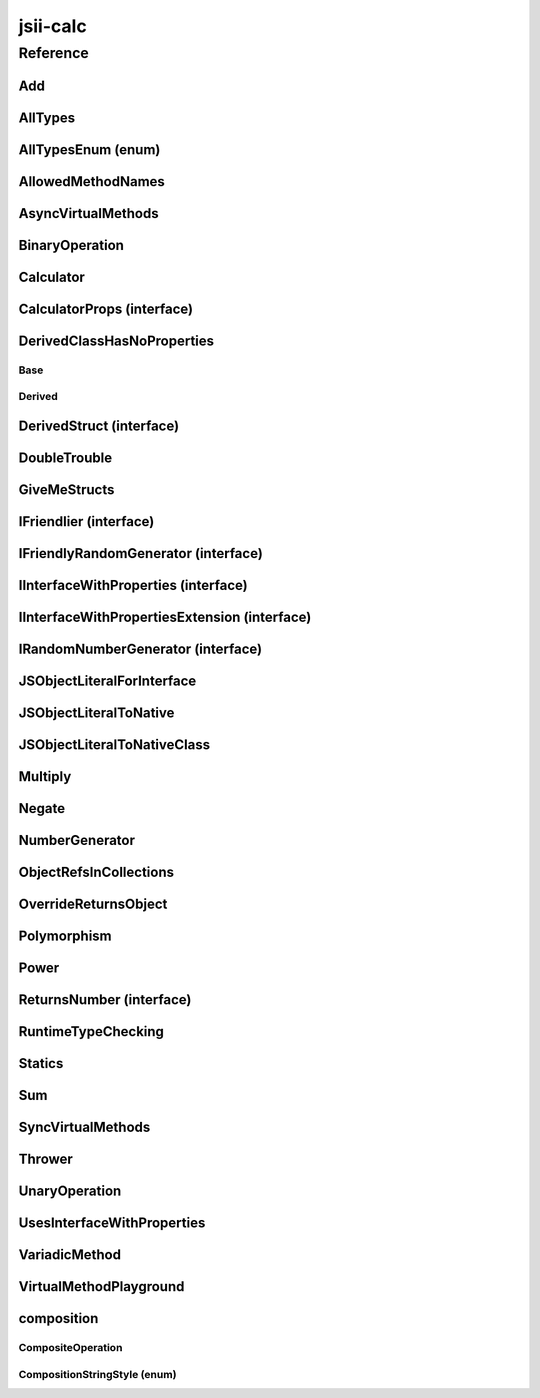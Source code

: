 jsii-calc
=========

.. mdinclude:: ./_jsii-calc.README.md

Reference
---------

.. py:module:: jsii-calc

Add
^^^

.. py:class:: Add(lhs, rhs)

   The "+" binary operation.


   :extends: :py:class:`~jsii-calc.BinaryOperation`
   :param lhs: Left-hand side operand
   :type lhs: :py:class:`~jsii-calc-lib.Value`
   :param rhs: Right-hand side operand
   :type rhs: :py:class:`~jsii-calc-lib.Value`

   .. py:method:: toString() -> string

      String representation of the value.


      :rtype: string


   .. py:attribute:: value

      The value.


      :type: number *(readonly)*


AllTypes
^^^^^^^^

.. py:class:: AllTypes()

   This class includes property for all types supported by jsii. The setters will validate that the value set is of the expected type and throw otherwise.



   .. py:attribute:: booleanProperty

      :type: boolean


   .. py:attribute:: stringProperty

      :type: string


   .. py:attribute:: numberProperty

      :type: number


   .. py:attribute:: dateProperty

      :type: date


   .. py:attribute:: jsonProperty

      :type: json


   .. py:attribute:: mapProperty

      :type: number


   .. py:attribute:: arrayProperty

      :type: string


   .. py:attribute:: anyProperty

      :type: any


   .. py:attribute:: anyArrayProperty

      :type: any


   .. py:attribute:: anyMapProperty

      :type: any


   .. py:attribute:: unionProperty

      :type: string or number or :py:class:`~jsii-calc.Multiply`


   .. py:attribute:: unionArrayProperty

      :type: number or :py:class:`~jsii-calc.composition.CompositeOperation`


   .. py:attribute:: unionMapProperty

      :type: string or number


   .. py:attribute:: enumProperty

      :type: :py:class:`~jsii-calc.AllTypesEnum`


   .. py:attribute:: enumPropertyValue

      :type: number *(readonly)*


AllTypesEnum (enum)
^^^^^^^^^^^^^^^^^^^

.. py:class:: AllTypesEnum

   .. py:data:: MyEnumValue

   .. py:data:: YourEnumValue

   .. py:data:: ThisIsGreat


AllowedMethodNames
^^^^^^^^^^^^^^^^^^

.. py:class:: AllowedMethodNames()


   .. py:method:: getFoo(withParam) -> string

      getXxx() is not allowed (see negatives), but getXxx(a, ...) is okay.


      :param withParam: 
      :type withParam: string
      :rtype: string


   .. py:method:: getBar(_p1, _p2)

      :param _p1: 
      :type _p1: string
      :param _p2: 
      :type _p2: number


   .. py:method:: setFoo(_x, _y)

      setFoo(x) is not allowed (see negatives), but setXxx(a, b, ...) is okay.


      :param _x: 
      :type _x: string
      :param _y: 
      :type _y: number


   .. py:method:: setBar(_x, _y, _z)

      :param _x: 
      :type _x: string
      :param _y: 
      :type _y: number
      :param _z: 
      :type _z: boolean


AsyncVirtualMethods
^^^^^^^^^^^^^^^^^^^

.. py:class:: AsyncVirtualMethods()


   .. py:method:: callMe() -> number

      :rtype: number


   .. py:method:: overrideMe(mult) -> number

      :param mult: 
      :type mult: number
      :rtype: number


   .. py:method:: overrideMeToo() -> number

      :rtype: number


   .. py:method:: callMe2() -> number

      Just calls "overrideMeToo"


      :rtype: number


   .. py:method:: callMeDoublePromise() -> number

      This method calls the "callMe" async method indirectly, which will then invoke a virtual method. This is a "double promise" situation, which means that callbacks are not going to be available immediate, but only after an "immediates" cycle.


      :rtype: number


   .. py:method:: dontOverrideMe() -> number

      :rtype: number


BinaryOperation
^^^^^^^^^^^^^^^

.. py:class:: BinaryOperation(lhs, rhs)

   Represents an operation with two operands.


   :extends: :py:class:`~jsii-calc-lib.Operation`
   :implements: :py:class:`~jsii-calc-lib.IFriendly`
   :abstract: Yes
   :param lhs: Left-hand side operand
   :type lhs: :py:class:`~jsii-calc-lib.Value`
   :param rhs: Right-hand side operand
   :type rhs: :py:class:`~jsii-calc-lib.Value`

   .. py:method:: hello() -> string

      Say hello!


      :rtype: string


   .. py:attribute:: lhs

      Left-hand side operand


      :type: :py:class:`~jsii-calc-lib.Value` *(readonly)*


   .. py:attribute:: rhs

      Right-hand side operand


      :type: :py:class:`~jsii-calc-lib.Value` *(readonly)*


Calculator
^^^^^^^^^^

.. py:class:: Calculator([props])

   A calculator which maintains a current value and allows adding operations.


   :extends: :py:class:`~jsii-calc.composition.CompositeOperation`
   :param props: Initialization properties.
   :type props: :py:class:`~jsii-calc.CalculatorProps` or None

   .. py:method:: add(value)

      Adds a number to the current value.


      :param value: 
      :type value: number


   .. py:method:: mul(value)

      Multiplies the current value by a number.


      :param value: 
      :type value: number


   .. py:method:: pow(value)

      Raises the current value by a power.


      :param value: 
      :type value: number


   .. py:method:: neg()

      Negates the current value.




   .. py:method:: readUnionValue() -> number

      Returns teh value of the union property (if defined).


      :rtype: number


   .. py:attribute:: curr

      The current value.


      :type: :py:class:`~jsii-calc-lib.Value`


   .. py:attribute:: operationsMap

      A map of per operation name of all operations performed.


      :type: :py:class:`~jsii-calc-lib.Value` *(readonly)*


   .. py:attribute:: operationsLog

      A log of all operations.


      :type: :py:class:`~jsii-calc-lib.Value` *(readonly)*


   .. py:attribute:: maxValue

      The maximum value allows in this calculator.


      :type: number or None


   .. py:attribute:: expression

      Returns the expression.


      :type: :py:class:`~jsii-calc-lib.Value` *(readonly)*


   .. py:attribute:: unionProperty

      Example of a property that accepts a union of types.


      :type: :py:class:`~jsii-calc.Add` or :py:class:`~jsii-calc.Multiply` or :py:class:`~jsii-calc.Power` or None


CalculatorProps (interface)
^^^^^^^^^^^^^^^^^^^^^^^^^^^

.. py:class:: CalculatorProps

   Properties for Calculator.




   .. py:attribute:: initialValue

      :type: number or None


   .. py:attribute:: maximumValue

      :type: number or None



DerivedClassHasNoProperties
^^^^^^^^^^^^^^^^^^^^^^^^^^^
.. py:module:: jsii-calc.DerivedClassHasNoProperties

Base
~~~~

.. py:class:: Base()


   .. py:attribute:: prop

      :type: string


Derived
~~~~~~~

.. py:class:: Derived()

   :extends: :py:class:`~jsii-calc.DerivedClassHasNoProperties.Base`


.. py:currentmodule:: jsii-calc

DerivedStruct (interface)
^^^^^^^^^^^^^^^^^^^^^^^^^

.. py:class:: DerivedStruct

   A struct which derives from another struct.


   :extends: :py:class:`~jsii-calc-lib.MyFirstStruct`


   .. py:attribute:: nonPrimitive

      An example of a non primitive property.


      :type: :py:class:`~jsii-calc.DoubleTrouble`


   .. py:attribute:: bool

      :type: boolean


   .. py:attribute:: anotherRequired

      :type: date


   .. py:attribute:: optionalArray

      :type: string or None


   .. py:attribute:: anotherOptional

      This is optional.


      :type: :py:class:`~jsii-calc-lib.Value` or None


DoubleTrouble
^^^^^^^^^^^^^

.. py:class:: DoubleTrouble()

   :implements: :py:class:`~jsii-calc.IFriendlyRandomGenerator`

   .. py:method:: next() -> number

      Returns another random number.


      :rtype: number


   .. py:method:: hello() -> string

      Say hello!


      :rtype: string


GiveMeStructs
^^^^^^^^^^^^^

.. py:class:: GiveMeStructs()


   .. py:method:: readFirstNumber(first) -> number

      Returns the "anumber" from a MyFirstStruct struct;


      :param first: 
      :type first: :py:class:`~jsii-calc-lib.MyFirstStruct`
      :rtype: number


   .. py:method:: readDerivedNonPrimitive(derived) -> jsii-calc.DoubleTrouble

      Returns the boolean from a DerivedStruct struct.


      :param derived: 
      :type derived: :py:class:`~jsii-calc.DerivedStruct`
      :rtype: :py:class:`~jsii-calc.DoubleTrouble`


   .. py:method:: derivedToFirst(derived) -> jsii-calc-lib.MyFirstStruct

      Accepts a struct of type DerivedStruct and returns a struct of type FirstStruct.


      :param derived: 
      :type derived: :py:class:`~jsii-calc.DerivedStruct`
      :rtype: :py:class:`~jsii-calc-lib.MyFirstStruct`


   .. py:attribute:: structLiteral

      :type: :py:class:`~jsii-calc-lib.StructWithOnlyOptionals` *(readonly)*


IFriendlier (interface)
^^^^^^^^^^^^^^^^^^^^^^^

.. py:class:: IFriendlier

   Even friendlier classes can implement this interface.


   :extends: :py:class:`~jsii-calc-lib.IFriendly`


   .. py:method:: goodbye() -> string

      Say goodbye.


      :return: A goodbye blessing.
      :rtype: string


   .. py:method:: farewell() -> string

      Say farewell.


      :rtype: string


IFriendlyRandomGenerator (interface)
^^^^^^^^^^^^^^^^^^^^^^^^^^^^^^^^^^^^

.. py:class:: IFriendlyRandomGenerator

   :extends: :py:class:`~jsii-calc.IRandomNumberGenerator`
   :extends: :py:class:`~jsii-calc-lib.IFriendly`


IInterfaceWithProperties (interface)
^^^^^^^^^^^^^^^^^^^^^^^^^^^^^^^^^^^^

.. py:class:: IInterfaceWithProperties



   .. py:attribute:: readOnlyString

      :type: string *(readonly)*


   .. py:attribute:: readWriteString

      :type: string


IInterfaceWithPropertiesExtension (interface)
^^^^^^^^^^^^^^^^^^^^^^^^^^^^^^^^^^^^^^^^^^^^^

.. py:class:: IInterfaceWithPropertiesExtension

   :extends: :py:class:`~jsii-calc.IInterfaceWithProperties`


   .. py:attribute:: foo

      :type: number


IRandomNumberGenerator (interface)
^^^^^^^^^^^^^^^^^^^^^^^^^^^^^^^^^^

.. py:class:: IRandomNumberGenerator

   Generates random numbers.




   .. py:method:: next() -> number

      Returns another random number.


      :return: A random number.
      :rtype: number


JSObjectLiteralForInterface
^^^^^^^^^^^^^^^^^^^^^^^^^^^

.. py:class:: JSObjectLiteralForInterface()


   .. py:method:: giveMeFriendly() -> jsii-calc-lib.IFriendly

      :rtype: :py:class:`~jsii-calc-lib.IFriendly`


   .. py:method:: giveMeFriendlyGenerator() -> jsii-calc.IFriendlyRandomGenerator

      :rtype: :py:class:`~jsii-calc.IFriendlyRandomGenerator`


JSObjectLiteralToNative
^^^^^^^^^^^^^^^^^^^^^^^

.. py:class:: JSObjectLiteralToNative()


   .. py:method:: returnLiteral() -> jsii-calc.JSObjectLiteralToNativeClass

      :rtype: :py:class:`~jsii-calc.JSObjectLiteralToNativeClass`


JSObjectLiteralToNativeClass
^^^^^^^^^^^^^^^^^^^^^^^^^^^^

.. py:class:: JSObjectLiteralToNativeClass()


   .. py:attribute:: propA

      :type: string


   .. py:attribute:: propB

      :type: number


Multiply
^^^^^^^^

.. py:class:: Multiply(lhs, rhs)

   The "*" binary operation.


   :extends: :py:class:`~jsii-calc.BinaryOperation`
   :implements: :py:class:`~jsii-calc.IFriendlier`
   :implements: :py:class:`~jsii-calc.IRandomNumberGenerator`
   :param lhs: Left-hand side operand
   :type lhs: :py:class:`~jsii-calc-lib.Value`
   :param rhs: Right-hand side operand
   :type rhs: :py:class:`~jsii-calc-lib.Value`

   .. py:method:: toString() -> string

      String representation of the value.


      :rtype: string


   .. py:method:: goodbye() -> string

      Say goodbye.


      :rtype: string


   .. py:method:: farewell() -> string

      Say farewell.


      :rtype: string


   .. py:method:: next() -> number

      Returns another random number.


      :rtype: number


   .. py:attribute:: value

      The value.


      :type: number *(readonly)*


Negate
^^^^^^

.. py:class:: Negate(operand)

   The negation operation ("-value")


   :extends: :py:class:`~jsii-calc.UnaryOperation`
   :implements: :py:class:`~jsii-calc.IFriendlier`
   :param operand: 
   :type operand: :py:class:`~jsii-calc-lib.Value`

   .. py:method:: toString() -> string

      String representation of the value.


      :rtype: string


   .. py:method:: hello() -> string

      Say hello!


      :rtype: string


   .. py:method:: goodbye() -> string

      Say goodbye.


      :rtype: string


   .. py:method:: farewell() -> string

      Say farewell.


      :rtype: string


   .. py:attribute:: value

      The value.


      :type: number *(readonly)*


NumberGenerator
^^^^^^^^^^^^^^^

.. py:class:: NumberGenerator(generator)

   This allows us to test that a reference can be stored for objects that implement interfaces.


   :param generator: 
   :type generator: :py:class:`~jsii-calc.IRandomNumberGenerator`

   .. py:method:: nextTimes100() -> number

      :rtype: number


   .. py:method:: isSameGenerator(gen) -> boolean

      :param gen: 
      :type gen: :py:class:`~jsii-calc.IRandomNumberGenerator`
      :rtype: boolean


   .. py:attribute:: generator

      :type: :py:class:`~jsii-calc.IRandomNumberGenerator`


ObjectRefsInCollections
^^^^^^^^^^^^^^^^^^^^^^^

.. py:class:: ObjectRefsInCollections()

   Verify that object references can be passed inside collections.



   .. py:method:: sumFromArray(values) -> number

      Returns the sum of all values


      :param values: 
      :type values: :py:class:`~jsii-calc-lib.Value`
      :rtype: number


   .. py:method:: sumFromMap(values) -> number

      Returns the sum of all values in a map


      :param values: 
      :type values: :py:class:`~jsii-calc-lib.Value`
      :rtype: number


OverrideReturnsObject
^^^^^^^^^^^^^^^^^^^^^

.. py:class:: OverrideReturnsObject()


   .. py:method:: test(obj) -> number

      :param obj: 
      :type obj: :py:class:`~jsii-calc.ReturnsNumber`
      :rtype: number


Polymorphism
^^^^^^^^^^^^

.. py:class:: Polymorphism()


   .. py:method:: sayHello(friendly) -> string

      :param friendly: 
      :type friendly: :py:class:`~jsii-calc-lib.IFriendly`
      :rtype: string


Power
^^^^^

.. py:class:: Power(base, pow)

   The power operation.


   :extends: :py:class:`~jsii-calc.composition.CompositeOperation`
   :param base: The base of the power
   :type base: :py:class:`~jsii-calc-lib.Value`
   :param pow: The number of times to multiply
   :type pow: :py:class:`~jsii-calc-lib.Value`

   .. py:attribute:: base

      The base of the power


      :type: :py:class:`~jsii-calc-lib.Value` *(readonly)*


   .. py:attribute:: pow

      The number of times to multiply


      :type: :py:class:`~jsii-calc-lib.Value` *(readonly)*


   .. py:attribute:: expression

      The expression that this operation consists of. Must be implemented by derived classes.


      :type: :py:class:`~jsii-calc-lib.Operation` *(readonly)*


ReturnsNumber (interface)
^^^^^^^^^^^^^^^^^^^^^^^^^

.. py:class:: ReturnsNumber



   .. py:attribute:: numberProp

      :type: number *(readonly)*


   .. py:method:: obtainNumber() -> number

      :rtype: number


RuntimeTypeChecking
^^^^^^^^^^^^^^^^^^^

.. py:class:: RuntimeTypeChecking()


   .. py:method:: methodWithOptionalArguments(arg1, arg2, [arg3])

      Used to verify verification of number of method arguments.


      :param arg1: 
      :type arg1: number
      :param arg2: 
      :type arg2: string
      :param arg3: 
      :type arg3: date or None


Statics
^^^^^^^

.. py:class:: Statics(value)

   :param value: 
   :type value: string

   .. py:staticmethod:: staticMethod(name) -> string

      Jsdocs for static method


      :param name: The name of the person to say hello to
      :type name: string
      :rtype: string


   .. py:method:: justMethod() -> string

      :rtype: string


   .. py:attribute:: value

      :type: string *(readonly)*


   .. py:attribute:: Foo

      Jsdocs for static property.


      :type: string *(readonly)* *(static)*


   .. py:attribute:: Instance

      Jsdocs for static getter. Jsdocs for static setter.


      :type: :py:class:`~jsii-calc.Statics` *(static)*


Sum
^^^

.. py:class:: Sum()

   An operation that sums multiple values.


   :extends: :py:class:`~jsii-calc.composition.CompositeOperation`

   .. py:attribute:: parts

      The parts to sum.


      :type: :py:class:`~jsii-calc-lib.Value`


   .. py:attribute:: expression

      The expression that this operation consists of. Must be implemented by derived classes.


      :type: :py:class:`~jsii-calc-lib.Value` *(readonly)*


SyncVirtualMethods
^^^^^^^^^^^^^^^^^^

.. py:class:: SyncVirtualMethods()


   .. py:method:: callerIsMethod() -> number

      :rtype: number


   .. py:method:: callerIsAsync() -> number

      :rtype: number


   .. py:method:: virtualMethod(n) -> number

      :param n: 
      :type n: number
      :rtype: number


   .. py:method:: modifyValueOfTheProperty(value)

      :param value: 
      :type value: string


   .. py:method:: retrieveValueOfTheProperty() -> string

      :rtype: string


   .. py:method:: retrieveReadOnlyProperty() -> string

      :rtype: string


   .. py:method:: modifyOtherProperty(value)

      :param value: 
      :type value: string


   .. py:method:: retrieveOtherProperty() -> string

      :rtype: string


   .. py:method:: readA() -> number

      :rtype: number


   .. py:method:: writeA(value)

      :param value: 
      :type value: number


   .. py:attribute:: callerIsProperty

      :type: number


   .. py:attribute:: theProperty

      :type: string


   .. py:attribute:: readonlyProperty

      :type: string *(readonly)*


   .. py:attribute:: otherProperty

      :type: string


   .. py:attribute:: valueOfOtherProperty

      :type: string


   .. py:attribute:: a

      :type: number


Thrower
^^^^^^^

.. py:class:: Thrower()


   .. py:method:: throwError()



UnaryOperation
^^^^^^^^^^^^^^

.. py:class:: UnaryOperation(operand)

   An operation on a single operand.


   :extends: :py:class:`~jsii-calc-lib.Operation`
   :abstract: Yes
   :param operand: 
   :type operand: :py:class:`~jsii-calc-lib.Value`

   .. py:attribute:: operand

      :type: :py:class:`~jsii-calc-lib.Value` *(readonly)*


UsesInterfaceWithProperties
^^^^^^^^^^^^^^^^^^^^^^^^^^^

.. py:class:: UsesInterfaceWithProperties(obj)

   :param obj: 
   :type obj: :py:class:`~jsii-calc.IInterfaceWithProperties`

   .. py:method:: justRead() -> string

      :rtype: string


   .. py:method:: writeAndRead(value) -> string

      :param value: 
      :type value: string
      :rtype: string


   .. py:method:: readStringAndNumber(ext) -> string

      :param ext: 
      :type ext: :py:class:`~jsii-calc.IInterfaceWithPropertiesExtension`
      :rtype: string


   .. py:attribute:: obj

      :type: :py:class:`~jsii-calc.IInterfaceWithProperties` *(readonly)*


VariadicMethod
^^^^^^^^^^^^^^

.. py:class:: VariadicMethod(*prefix)

   :param \*prefix: a prefix that will be use for all values returned by ``#asArray``.
   :type \*prefix: number

   .. py:method:: asArray(first, *others) -> number[]

      :param first: the first element of the array to be returned (after the ``prefix`` provided at construction time).
      :type first: number
      :param \*others: other elements to be included in the array.
      :type \*others: number
      :rtype: number


VirtualMethodPlayground
^^^^^^^^^^^^^^^^^^^^^^^

.. py:class:: VirtualMethodPlayground()


   .. py:method:: serialSumAsync(count) -> number

      :param count: 
      :type count: number
      :rtype: number


   .. py:method:: parallelSumAsync(count) -> number

      :param count: 
      :type count: number
      :rtype: number


   .. py:method:: sumSync(count) -> number

      :param count: 
      :type count: number
      :rtype: number


   .. py:method:: overrideMeAsync(index) -> number

      :param index: 
      :type index: number
      :rtype: number


   .. py:method:: overrideMeSync(index) -> number

      :param index: 
      :type index: number
      :rtype: number



composition
^^^^^^^^^^^
.. py:module:: jsii-calc.composition

CompositeOperation
~~~~~~~~~~~~~~~~~~

.. py:class:: CompositeOperation()

   Abstract operation composed from an expression of other operations.


   :extends: :py:class:`~jsii-calc-lib.Operation`
   :abstract: Yes

   .. py:method:: toString() -> string

      String representation of the value.


      :rtype: string


   .. py:attribute:: stringStyle

      The .toString() style.


      :type: :py:class:`~jsii-calc.composition.CompositionStringStyle`


   .. py:attribute:: decorationPrefixes

      A set of prefixes to include in a decorated .toString().


      :type: string


   .. py:attribute:: decorationPostfixes

      A set of postfixes to include in a decorated .toString().


      :type: string


   .. py:attribute:: value

      The value.


      :type: number *(readonly)*


   .. py:attribute:: expression

      The expression that this operation consists of. Must be implemented by derived classes.


      :type: :py:class:`~jsii-calc-lib.Value` *(readonly)* *(abstract)*


CompositionStringStyle (enum)
~~~~~~~~~~~~~~~~~~~~~~~~~~~~~

.. py:class:: CompositionStringStyle

   .. py:data:: Normal

   .. py:data:: Decorated



.. py:currentmodule:: jsii-calc

